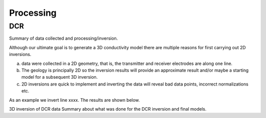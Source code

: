 .. _mt_isa_processing:

Processing
==========

DCR
---

Summary of data collected and processing/inversion. 

Although our ultimate goal is to generate a 3D conductivity model there are multiple reasons for first carrying out 2D inversions.

(a) data were collected in a 2D geometry, that is, the transmitter and receiver electrodes are along one line.

(b) The geology is principally 2D so the inversion results will provide an approximate result and/or maybe a starting model for a subsequent 3D inversion.

(c) 2D inversions are quick to implement and inverting the data will reveal bad data points, incorrect normalizations etc. 

As an example we invert line xxxx. The results are shown below.


3D inversion of DCR data
Summary about what was done for the DCR inversion and final models.